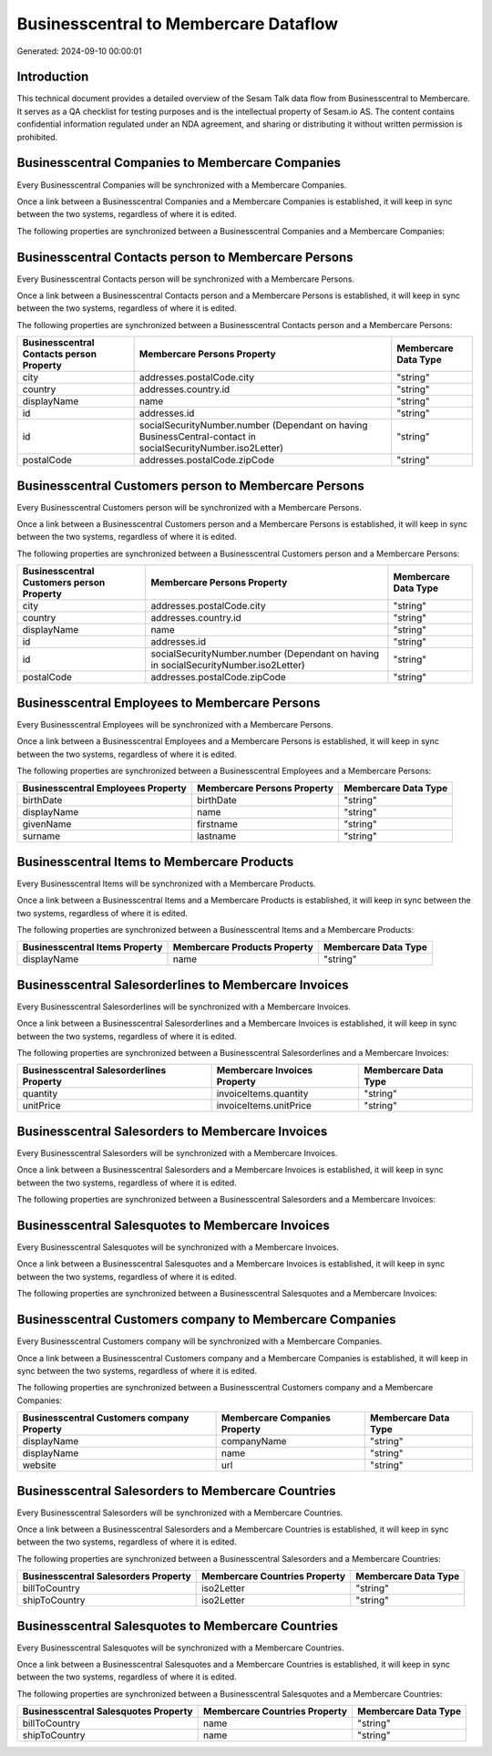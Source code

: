 ======================================
Businesscentral to Membercare Dataflow
======================================

Generated: 2024-09-10 00:00:01

Introduction
------------

This technical document provides a detailed overview of the Sesam Talk data flow from Businesscentral to Membercare. It serves as a QA checklist for testing purposes and is the intellectual property of Sesam.io AS. The content contains confidential information regulated under an NDA agreement, and sharing or distributing it without written permission is prohibited.

Businesscentral Companies to Membercare Companies
-------------------------------------------------
Every Businesscentral Companies will be synchronized with a Membercare Companies.

Once a link between a Businesscentral Companies and a Membercare Companies is established, it will keep in sync between the two systems, regardless of where it is edited.

The following properties are synchronized between a Businesscentral Companies and a Membercare Companies:

.. list-table::
   :header-rows: 1

   * - Businesscentral Companies Property
     - Membercare Companies Property
     - Membercare Data Type


Businesscentral Contacts person to Membercare Persons
-----------------------------------------------------
Every Businesscentral Contacts person will be synchronized with a Membercare Persons.

Once a link between a Businesscentral Contacts person and a Membercare Persons is established, it will keep in sync between the two systems, regardless of where it is edited.

The following properties are synchronized between a Businesscentral Contacts person and a Membercare Persons:

.. list-table::
   :header-rows: 1

   * - Businesscentral Contacts person Property
     - Membercare Persons Property
     - Membercare Data Type
   * - city
     - addresses.postalCode.city
     - "string"
   * - country
     - addresses.country.id
     - "string"
   * - displayName
     - name
     - "string"
   * - id
     - addresses.id
     - "string"
   * - id
     - socialSecurityNumber.number (Dependant on having BusinessCentral-contact in socialSecurityNumber.iso2Letter)
     - "string"
   * - postalCode
     - addresses.postalCode.zipCode
     - "string"


Businesscentral Customers person to Membercare Persons
------------------------------------------------------
Every Businesscentral Customers person will be synchronized with a Membercare Persons.

Once a link between a Businesscentral Customers person and a Membercare Persons is established, it will keep in sync between the two systems, regardless of where it is edited.

The following properties are synchronized between a Businesscentral Customers person and a Membercare Persons:

.. list-table::
   :header-rows: 1

   * - Businesscentral Customers person Property
     - Membercare Persons Property
     - Membercare Data Type
   * - city
     - addresses.postalCode.city
     - "string"
   * - country
     - addresses.country.id
     - "string"
   * - displayName
     - name
     - "string"
   * - id
     - addresses.id
     - "string"
   * - id
     - socialSecurityNumber.number (Dependant on having  in socialSecurityNumber.iso2Letter)
     - "string"
   * - postalCode
     - addresses.postalCode.zipCode
     - "string"


Businesscentral Employees to Membercare Persons
-----------------------------------------------
Every Businesscentral Employees will be synchronized with a Membercare Persons.

Once a link between a Businesscentral Employees and a Membercare Persons is established, it will keep in sync between the two systems, regardless of where it is edited.

The following properties are synchronized between a Businesscentral Employees and a Membercare Persons:

.. list-table::
   :header-rows: 1

   * - Businesscentral Employees Property
     - Membercare Persons Property
     - Membercare Data Type
   * - birthDate
     - birthDate
     - "string"
   * - displayName
     - name
     - "string"
   * - givenName
     - firstname
     - "string"
   * - surname
     - lastname
     - "string"


Businesscentral Items to Membercare Products
--------------------------------------------
Every Businesscentral Items will be synchronized with a Membercare Products.

Once a link between a Businesscentral Items and a Membercare Products is established, it will keep in sync between the two systems, regardless of where it is edited.

The following properties are synchronized between a Businesscentral Items and a Membercare Products:

.. list-table::
   :header-rows: 1

   * - Businesscentral Items Property
     - Membercare Products Property
     - Membercare Data Type
   * - displayName
     - name
     - "string"


Businesscentral Salesorderlines to Membercare Invoices
------------------------------------------------------
Every Businesscentral Salesorderlines will be synchronized with a Membercare Invoices.

Once a link between a Businesscentral Salesorderlines and a Membercare Invoices is established, it will keep in sync between the two systems, regardless of where it is edited.

The following properties are synchronized between a Businesscentral Salesorderlines and a Membercare Invoices:

.. list-table::
   :header-rows: 1

   * - Businesscentral Salesorderlines Property
     - Membercare Invoices Property
     - Membercare Data Type
   * - quantity
     - invoiceItems.quantity
     - "string"
   * - unitPrice
     - invoiceItems.unitPrice
     - "string"


Businesscentral Salesorders to Membercare Invoices
--------------------------------------------------
Every Businesscentral Salesorders will be synchronized with a Membercare Invoices.

Once a link between a Businesscentral Salesorders and a Membercare Invoices is established, it will keep in sync between the two systems, regardless of where it is edited.

The following properties are synchronized between a Businesscentral Salesorders and a Membercare Invoices:

.. list-table::
   :header-rows: 1

   * - Businesscentral Salesorders Property
     - Membercare Invoices Property
     - Membercare Data Type


Businesscentral Salesquotes to Membercare Invoices
--------------------------------------------------
Every Businesscentral Salesquotes will be synchronized with a Membercare Invoices.

Once a link between a Businesscentral Salesquotes and a Membercare Invoices is established, it will keep in sync between the two systems, regardless of where it is edited.

The following properties are synchronized between a Businesscentral Salesquotes and a Membercare Invoices:

.. list-table::
   :header-rows: 1

   * - Businesscentral Salesquotes Property
     - Membercare Invoices Property
     - Membercare Data Type


Businesscentral Customers company to Membercare Companies
---------------------------------------------------------
Every Businesscentral Customers company will be synchronized with a Membercare Companies.

Once a link between a Businesscentral Customers company and a Membercare Companies is established, it will keep in sync between the two systems, regardless of where it is edited.

The following properties are synchronized between a Businesscentral Customers company and a Membercare Companies:

.. list-table::
   :header-rows: 1

   * - Businesscentral Customers company Property
     - Membercare Companies Property
     - Membercare Data Type
   * - displayName
     - companyName
     - "string"
   * - displayName
     - name
     - "string"
   * - website
     - url
     - "string"


Businesscentral Salesorders to Membercare Countries
---------------------------------------------------
Every Businesscentral Salesorders will be synchronized with a Membercare Countries.

Once a link between a Businesscentral Salesorders and a Membercare Countries is established, it will keep in sync between the two systems, regardless of where it is edited.

The following properties are synchronized between a Businesscentral Salesorders and a Membercare Countries:

.. list-table::
   :header-rows: 1

   * - Businesscentral Salesorders Property
     - Membercare Countries Property
     - Membercare Data Type
   * - billToCountry
     - iso2Letter
     - "string"
   * - shipToCountry
     - iso2Letter
     - "string"


Businesscentral Salesquotes to Membercare Countries
---------------------------------------------------
Every Businesscentral Salesquotes will be synchronized with a Membercare Countries.

Once a link between a Businesscentral Salesquotes and a Membercare Countries is established, it will keep in sync between the two systems, regardless of where it is edited.

The following properties are synchronized between a Businesscentral Salesquotes and a Membercare Countries:

.. list-table::
   :header-rows: 1

   * - Businesscentral Salesquotes Property
     - Membercare Countries Property
     - Membercare Data Type
   * - billToCountry
     - name
     - "string"
   * - shipToCountry
     - name
     - "string"

